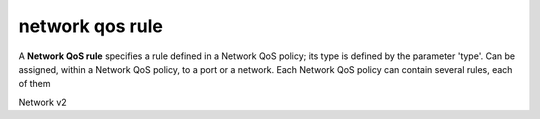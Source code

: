 ================
network qos rule
================

A **Network QoS rule** specifies a rule defined in a Network QoS policy; its
type is defined by the parameter 'type'. Can be assigned, within a Network QoS
policy, to a port or a network. Each Network QoS policy can contain several
rules, each of them

Network v2

.. NOTE(efried): have to list these out one by one; 'network qos rule *' pulls
                 network qos rule type *.

.. autoprogram-cliff:: openstack.network.v2
   :command: network qos rule create

.. autoprogram-cliff:: openstack.network.v2
   :command: network qos rule delete

.. autoprogram-cliff:: openstack.network.v2
   :command: network qos rule list

.. autoprogram-cliff:: openstack.network.v2
   :command: network qos rule set

.. autoprogram-cliff:: openstack.network.v2
   :command: network qos rule show
